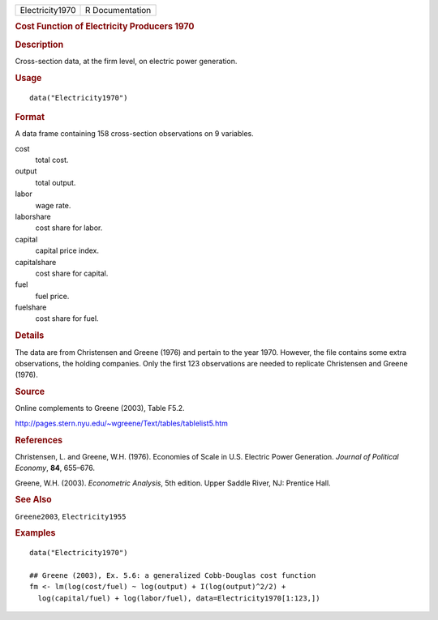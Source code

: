 .. container::

   =============== ===============
   Electricity1970 R Documentation
   =============== ===============

   .. rubric:: Cost Function of Electricity Producers 1970
      :name: cost-function-of-electricity-producers-1970

   .. rubric:: Description
      :name: description

   Cross-section data, at the firm level, on electric power generation.

   .. rubric:: Usage
      :name: usage

   ::

      data("Electricity1970")

   .. rubric:: Format
      :name: format

   A data frame containing 158 cross-section observations on 9
   variables.

   cost
      total cost.

   output
      total output.

   labor
      wage rate.

   laborshare
      cost share for labor.

   capital
      capital price index.

   capitalshare
      cost share for capital.

   fuel
      fuel price.

   fuelshare
      cost share for fuel.

   .. rubric:: Details
      :name: details

   The data are from Christensen and Greene (1976) and pertain to the
   year 1970. However, the file contains some extra observations, the
   holding companies. Only the first 123 observations are needed to
   replicate Christensen and Greene (1976).

   .. rubric:: Source
      :name: source

   Online complements to Greene (2003), Table F5.2.

   http://pages.stern.nyu.edu/~wgreene/Text/tables/tablelist5.htm

   .. rubric:: References
      :name: references

   Christensen, L. and Greene, W.H. (1976). Economies of Scale in U.S.
   Electric Power Generation. *Journal of Political Economy*, **84**,
   655–676.

   Greene, W.H. (2003). *Econometric Analysis*, 5th edition. Upper
   Saddle River, NJ: Prentice Hall.

   .. rubric:: See Also
      :name: see-also

   ``Greene2003``, ``Electricity1955``

   .. rubric:: Examples
      :name: examples

   ::

      data("Electricity1970")

      ## Greene (2003), Ex. 5.6: a generalized Cobb-Douglas cost function
      fm <- lm(log(cost/fuel) ~ log(output) + I(log(output)^2/2) + 
        log(capital/fuel) + log(labor/fuel), data=Electricity1970[1:123,])

